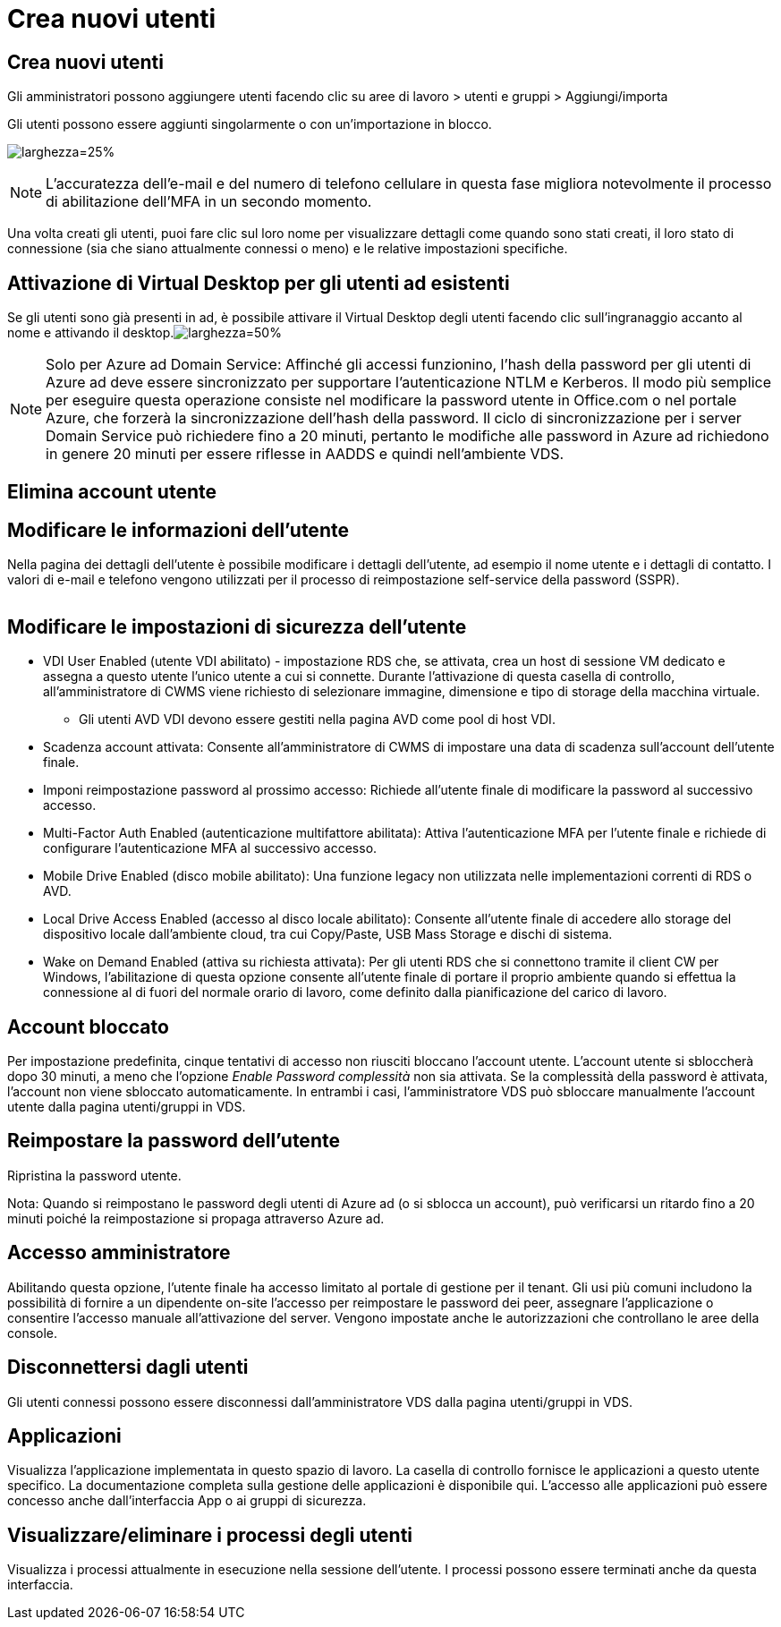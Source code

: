= Crea nuovi utenti
:allow-uri-read: 




== Crea nuovi utenti

Gli amministratori possono aggiungere utenti facendo clic su aree di lavoro > utenti e gruppi > Aggiungi/importa

Gli utenti possono essere aggiunti singolarmente o con un'importazione in blocco.

image:add_import_users.png["larghezza=25%"]


NOTE: L'accuratezza dell'e-mail e del numero di telefono cellulare in questa fase migliora notevolmente il processo di abilitazione dell'MFA in un secondo momento.

Una volta creati gli utenti, puoi fare clic sul loro nome per visualizzare dettagli come quando sono stati creati, il loro stato di connessione (sia che siano attualmente connessi o meno) e le relative impostazioni specifiche.



== Attivazione di Virtual Desktop per gli utenti ad esistenti

Se gli utenti sono già presenti in ad, è possibile attivare il Virtual Desktop degli utenti facendo clic sull'ingranaggio accanto al nome e attivando il desktop.image:Enable_desktop.png["larghezza=50%"]


NOTE: Solo per Azure ad Domain Service: Affinché gli accessi funzionino, l'hash della password per gli utenti di Azure ad deve essere sincronizzato per supportare l'autenticazione NTLM e Kerberos. Il modo più semplice per eseguire questa operazione consiste nel modificare la password utente in Office.com o nel portale Azure, che forzerà la sincronizzazione dell'hash della password. Il ciclo di sincronizzazione per i server Domain Service può richiedere fino a 20 minuti, pertanto le modifiche alle password in Azure ad richiedono in genere 20 minuti per essere riflesse in AADDS e quindi nell'ambiente VDS.



== Elimina account utente



== Modificare le informazioni dell'utente

Nella pagina dei dettagli dell'utente è possibile modificare i dettagli dell'utente, ad esempio il nome utente e i dettagli di contatto. I valori di e-mail e telefono vengono utilizzati per il processo di reimpostazione self-service della password (SSPR).

image:user_detail.png[""]



== Modificare le impostazioni di sicurezza dell'utente

* VDI User Enabled (utente VDI abilitato) - impostazione RDS che, se attivata, crea un host di sessione VM dedicato e assegna a questo utente l'unico utente a cui si connette. Durante l'attivazione di questa casella di controllo, all'amministratore di CWMS viene richiesto di selezionare immagine, dimensione e tipo di storage della macchina virtuale.
+
** Gli utenti AVD VDI devono essere gestiti nella pagina AVD come pool di host VDI.


* Scadenza account attivata: Consente all'amministratore di CWMS di impostare una data di scadenza sull'account dell'utente finale.
* Imponi reimpostazione password al prossimo accesso: Richiede all'utente finale di modificare la password al successivo accesso.
* Multi-Factor Auth Enabled (autenticazione multifattore abilitata): Attiva l'autenticazione MFA per l'utente finale e richiede di configurare l'autenticazione MFA al successivo accesso.
* Mobile Drive Enabled (disco mobile abilitato): Una funzione legacy non utilizzata nelle implementazioni correnti di RDS o AVD.
* Local Drive Access Enabled (accesso al disco locale abilitato): Consente all'utente finale di accedere allo storage del dispositivo locale dall'ambiente cloud, tra cui Copy/Paste, USB Mass Storage e dischi di sistema.
* Wake on Demand Enabled (attiva su richiesta attivata): Per gli utenti RDS che si connettono tramite il client CW per Windows, l'abilitazione di questa opzione consente all'utente finale di portare il proprio ambiente quando si effettua la connessione al di fuori del normale orario di lavoro, come definito dalla pianificazione del carico di lavoro.




== Account bloccato

Per impostazione predefinita, cinque tentativi di accesso non riusciti bloccano l'account utente. L'account utente si sbloccherà dopo 30 minuti, a meno che l'opzione _Enable Password complessità_ non sia attivata. Se la complessità della password è attivata, l'account non viene sbloccato automaticamente. In entrambi i casi, l'amministratore VDS può sbloccare manualmente l'account utente dalla pagina utenti/gruppi in VDS.



== Reimpostare la password dell'utente

Ripristina la password utente.

Nota: Quando si reimpostano le password degli utenti di Azure ad (o si sblocca un account), può verificarsi un ritardo fino a 20 minuti poiché la reimpostazione si propaga attraverso Azure ad.



== Accesso amministratore

Abilitando questa opzione, l'utente finale ha accesso limitato al portale di gestione per il tenant. Gli usi più comuni includono la possibilità di fornire a un dipendente on-site l'accesso per reimpostare le password dei peer, assegnare l'applicazione o consentire l'accesso manuale all'attivazione del server. Vengono impostate anche le autorizzazioni che controllano le aree della console.



== Disconnettersi dagli utenti

Gli utenti connessi possono essere disconnessi dall'amministratore VDS dalla pagina utenti/gruppi in VDS.



== Applicazioni

Visualizza l'applicazione implementata in questo spazio di lavoro. La casella di controllo fornisce le applicazioni a questo utente specifico. La documentazione completa sulla gestione delle applicazioni è disponibile qui. L'accesso alle applicazioni può essere concesso anche dall'interfaccia App o ai gruppi di sicurezza.



== Visualizzare/eliminare i processi degli utenti

Visualizza i processi attualmente in esecuzione nella sessione dell'utente. I processi possono essere terminati anche da questa interfaccia.
